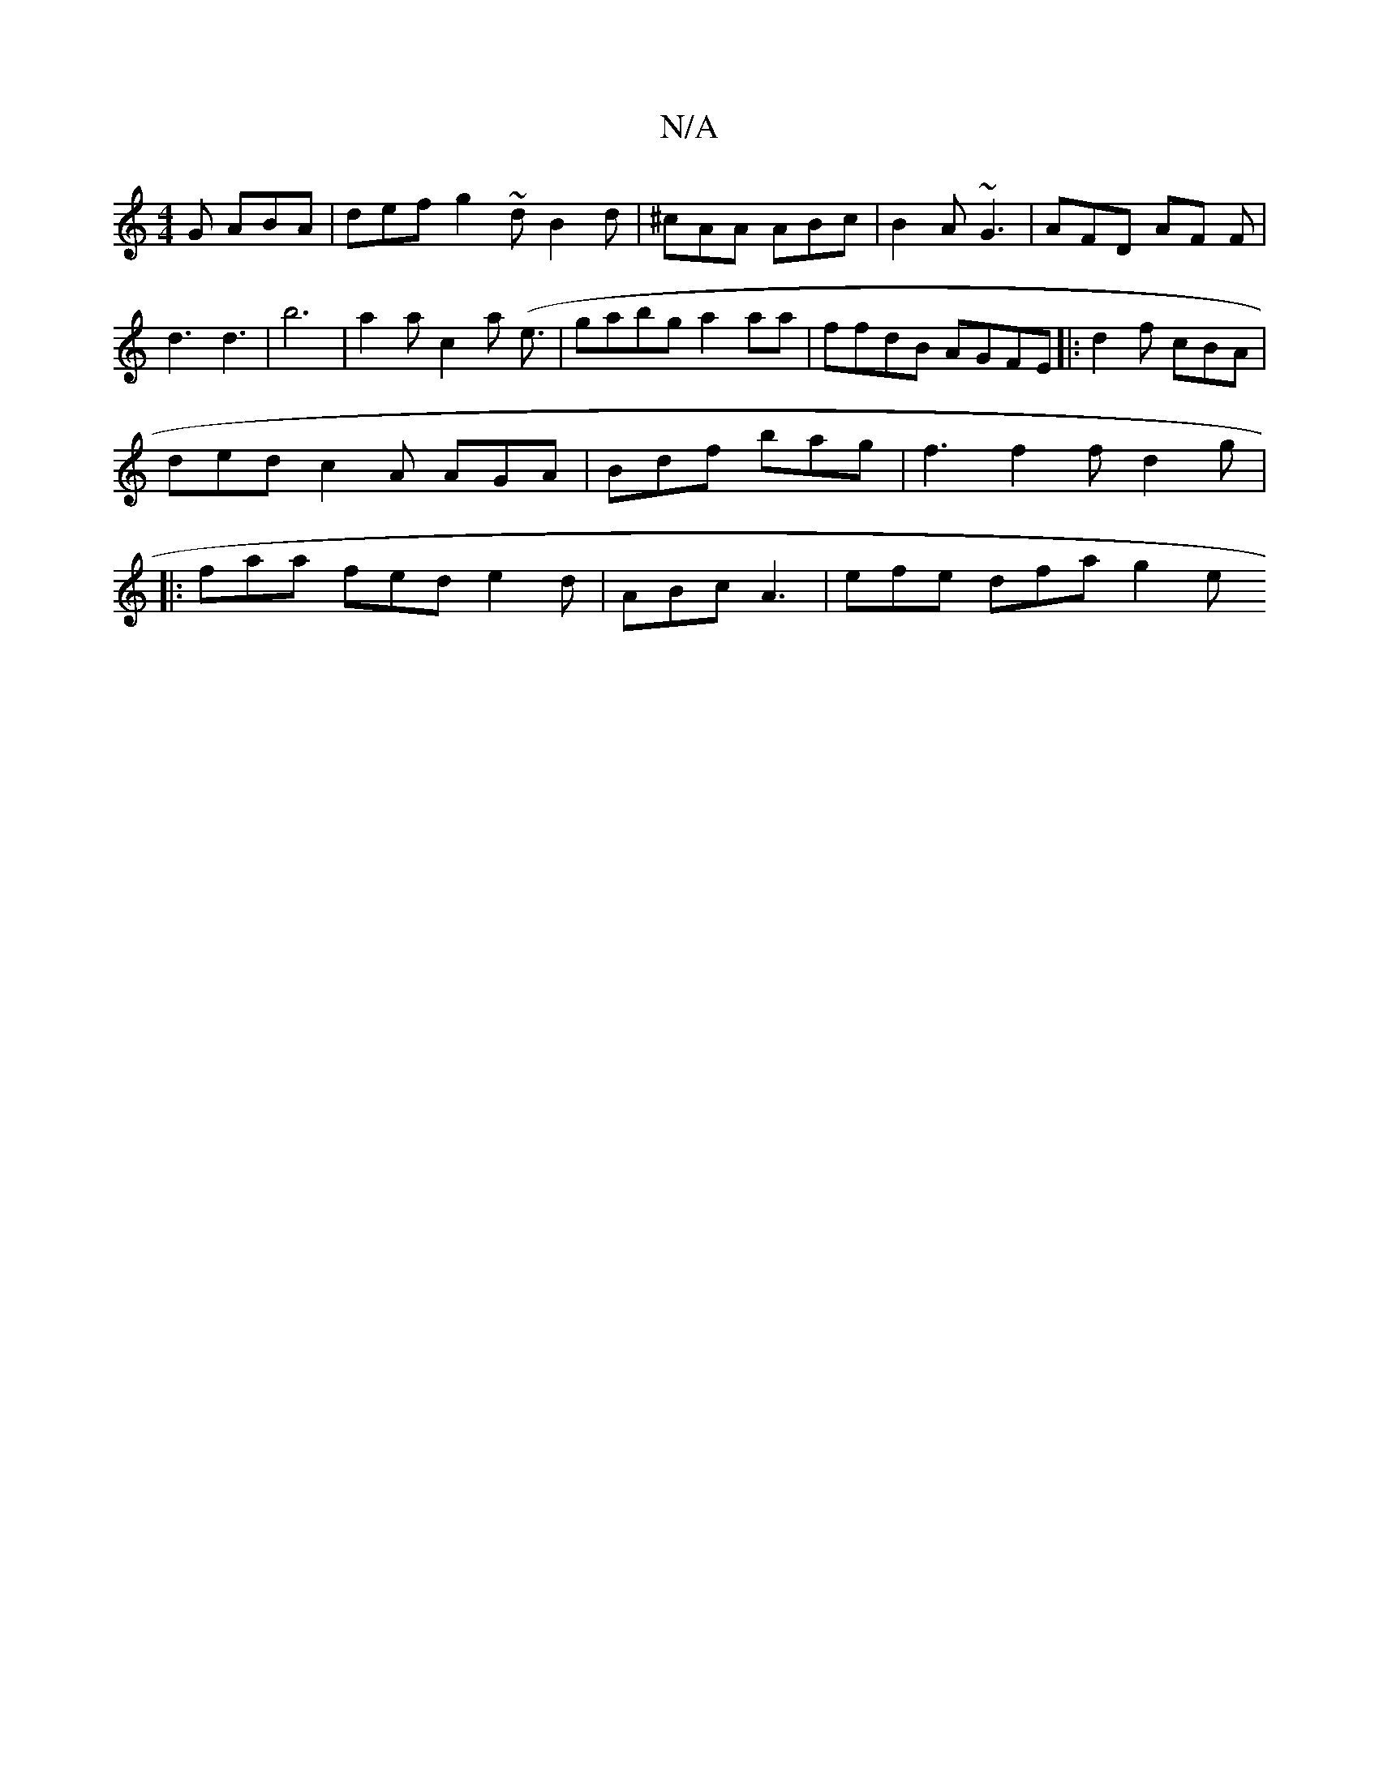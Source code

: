 X:1
T:N/A
M:4/4
R:N/A
K:Cmajor
G ABA | def g2 ~ dB2 d | ^cAA ABc | B2 A ~G3 | AFD AF F |d3 d3 | b6 | a2a c2 a (e3/2 | gabg a2aa | ffdB AGFE |: d2 f cBA |
ded c2A AGA | Bdf bag | f3 f2f d2 g |
|: faa fed e2 d | ABc A3 | efe dfa g2e 